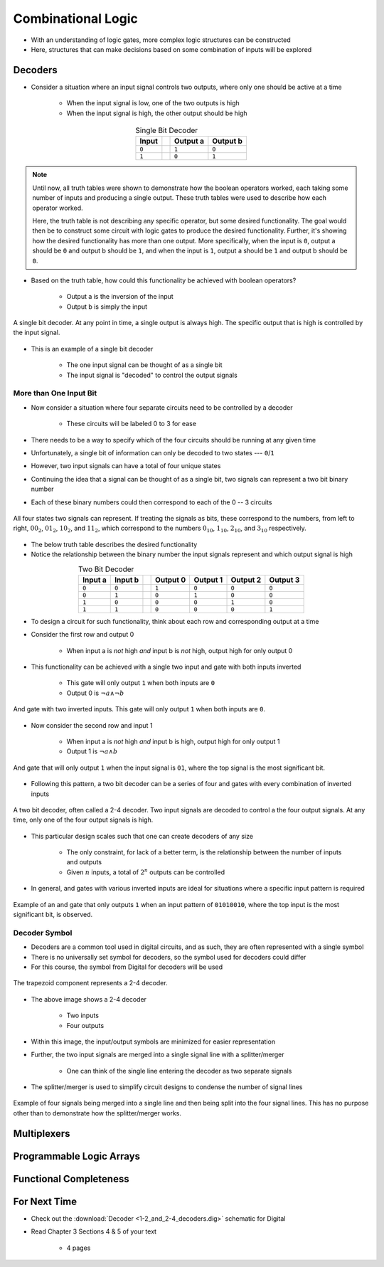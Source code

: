 *******************
Combinational Logic
*******************

* With an understanding of logic gates, more complex logic structures can be constructed
* Here, structures that can make decisions based on some combination of inputs will be explored



Decoders
========

* Consider a situation where an input signal controls two outputs, where only one should be active at a time

    * When the input signal is low, one of the two outputs is high
    * When the input signal is high, the other output should be high


.. list-table:: Single Bit Decoder
    :widths: auto
    :align: center
    :header-rows: 1

    * - Input
      -
      - Output a
      - Output b
    * - ``0``
      -
      - ``1``
      - ``0``
    * - ``1``
      -
      - ``0``
      - ``1``


.. note::

    Until now, all truth tables were shown to demonstrate how the boolean operators worked, each taking some number of
    inputs and producing a single output. These truth tables were used to describe how each operator worked.

    Here, the truth table is not describing any specific operator, but some desired functionality. The goal would then
    be to construct some circuit with logic gates to produce the desired functionality.  Further, it's showing how the
    desired functionality has more than one output. More specifically, when the input is ``0``, output a should be ``0``
    and output b should be ``1``, and when the input is ``1``, output a should be ``1`` and output b should be ``0``.


* Based on the truth table, how could this functionality be achieved with boolean operators?

    * Output a is the inversion of the input
    * Output b is simply the input


.. figure:: single_bit_decoder.png
    :width: 500 px
    :align: center

    A single bit decoder. At any point in time, a single output is always high. The specific output that is high is
    controlled by the input signal.


* This is an example of a single bit decoder

    * The one input signal can be thought of as a single bit
    * The input signal is "decoded" to control the output signals


More than One Input Bit
-----------------------

* Now consider a situation where four separate circuits need to be controlled by a decoder

    * These circuits will be labeled 0 to 3 for ease


* There needs to be a way to specify which of the four circuits should be running at any given time
* Unfortunately, a single bit of information can only be decoded to two states --- ``0``/``1``
* However, two input signals can have a total of four unique states

* Continuing the idea that a signal can be thought of as a single bit, two signals can represent a two bit binary number
* Each of these binary numbers could then correspond to each of the 0 -- 3 circuits

.. figure:: signals_as_bits.png
    :width: 500 px
    :align: center

    All four states two signals can represent. If treating the signals as bits, these correspond to the numbers, from
    left to right, :math:`00_{2}`, :math:`01_{2}`, :math:`10_{2}`, and :math:`11_{2}`, which correspond to the numbers
    :math:`0_{10}`, :math:`1_{10}`, :math:`2_{10}`, and :math:`3_{10}` respectively.


* The below truth table describes the desired functionality
* Notice the relationship between the binary number the input signals represent and which output signal is high

.. list-table:: Two Bit Decoder
    :widths: auto
    :align: center
    :header-rows: 1

    * - Input a
      - Input b
      -
      - Output 0
      - Output 1
      - Output 2
      - Output 3
    * - ``0``
      - ``0``
      -
      - ``1``
      - ``0``
      - ``0``
      - ``0``
    * - ``0``
      - ``1``
      -
      - ``0``
      - ``1``
      - ``0``
      - ``0``
    * - ``1``
      - ``0``
      -
      - ``0``
      - ``0``
      - ``1``
      - ``0``
    * - ``1``
      - ``1``
      -
      - ``0``
      - ``0``
      - ``0``
      - ``1``


* To design a circuit for such functionality, think about each row and corresponding output at a time
* Consider the first row and output 0

    * When input a is *not* high *and* input b is *not* high, output high for only output 0


* This functionality can be achieved with a single two input and gate with both inputs inverted

    * This gate will only output ``1`` when both inputs are ``0``
    * Output 0 is :math:`\lnot a \land \lnot b`


.. figure:: and_gate_for_00.png
    :width: 250 px
    :align: center

    And gate with two inverted inputs. This gate will only output ``1`` when both inputs are ``0``.


* Now consider the second row and input 1

    * When input a is *not* high *and* input b is high, output high for only output 1
    * Output 1 is :math:`\lnot a \land b`


.. figure:: and_gate_for_01.png
    :width: 250 px
    :align: center

    And gate that will only output ``1`` when the input signal is ``01``, where the top signal is the most significant
    bit.



* Following this pattern, a two bit decoder can be a series of four and gates with every combination of inverted inputs

.. figure:: two_bit_decoder.png
    :width: 500 px
    :align: center

    A two bit decoder, often called a 2-4 decoder. Two input signals are decoded to control a the four output signals.
    At any time, only one of the four output signals is high.


* This particular design scales such that one can create decoders of any size

    * The only constraint, for lack of a better term, is the relationship between the number of inputs and outputs
    * Given :math:`n` inputs, a total of :math:`2^{n}` outputs can be controlled


* In general, and gates with various inverted inputs are ideal for situations where a specific input pattern is required

.. figure:: and_gate_for_01010010.png
    :width: 250 px
    :align: center

    Example of an and gate that only outputs ``1`` when an input pattern of ``01010010``, where the top input is the
    most significant bit, is observed.



Decoder Symbol
--------------

* Decoders are a common tool used in digital circuits, and as such, they are often represented with a single symbol
* There is no universally set symbol for decoders, so the symbol used for decoders could differ
* For this course, the symbol from Digital for decoders will be used

.. figure:: decoder_symbol.png
    :width: 333 px
    :align: center

    The trapezoid component represents a 2-4 decoder.


* The above image shows a 2-4 decoder

    * Two inputs
    * Four outputs


* Within this image, the input/output symbols are minimized for easier representation
* Further, the two input signals are merged into a single signal line with a splitter/merger

    * One can think of the single line entering the decoder as two separate signals


* The splitter/merger is used to simplify circuit designs to condense the number of signal lines

.. figure:: merge-4-split-4.png
    :width: 333 px
    :align: center

    Example of four signals being merged into a single line and then being split into the four signal lines. This has no
    purpose other than to demonstrate how the splitter/merger works.



Multiplexers
============



Programmable Logic Arrays
=========================



Functional Completeness
=======================



For Next Time
=============

* Check out the :download:`Decoder <1-2_and_2-4_decoders.dig>` schematic for Digital
* Read Chapter 3 Sections 4 & 5 of your text

    * 4 pages
